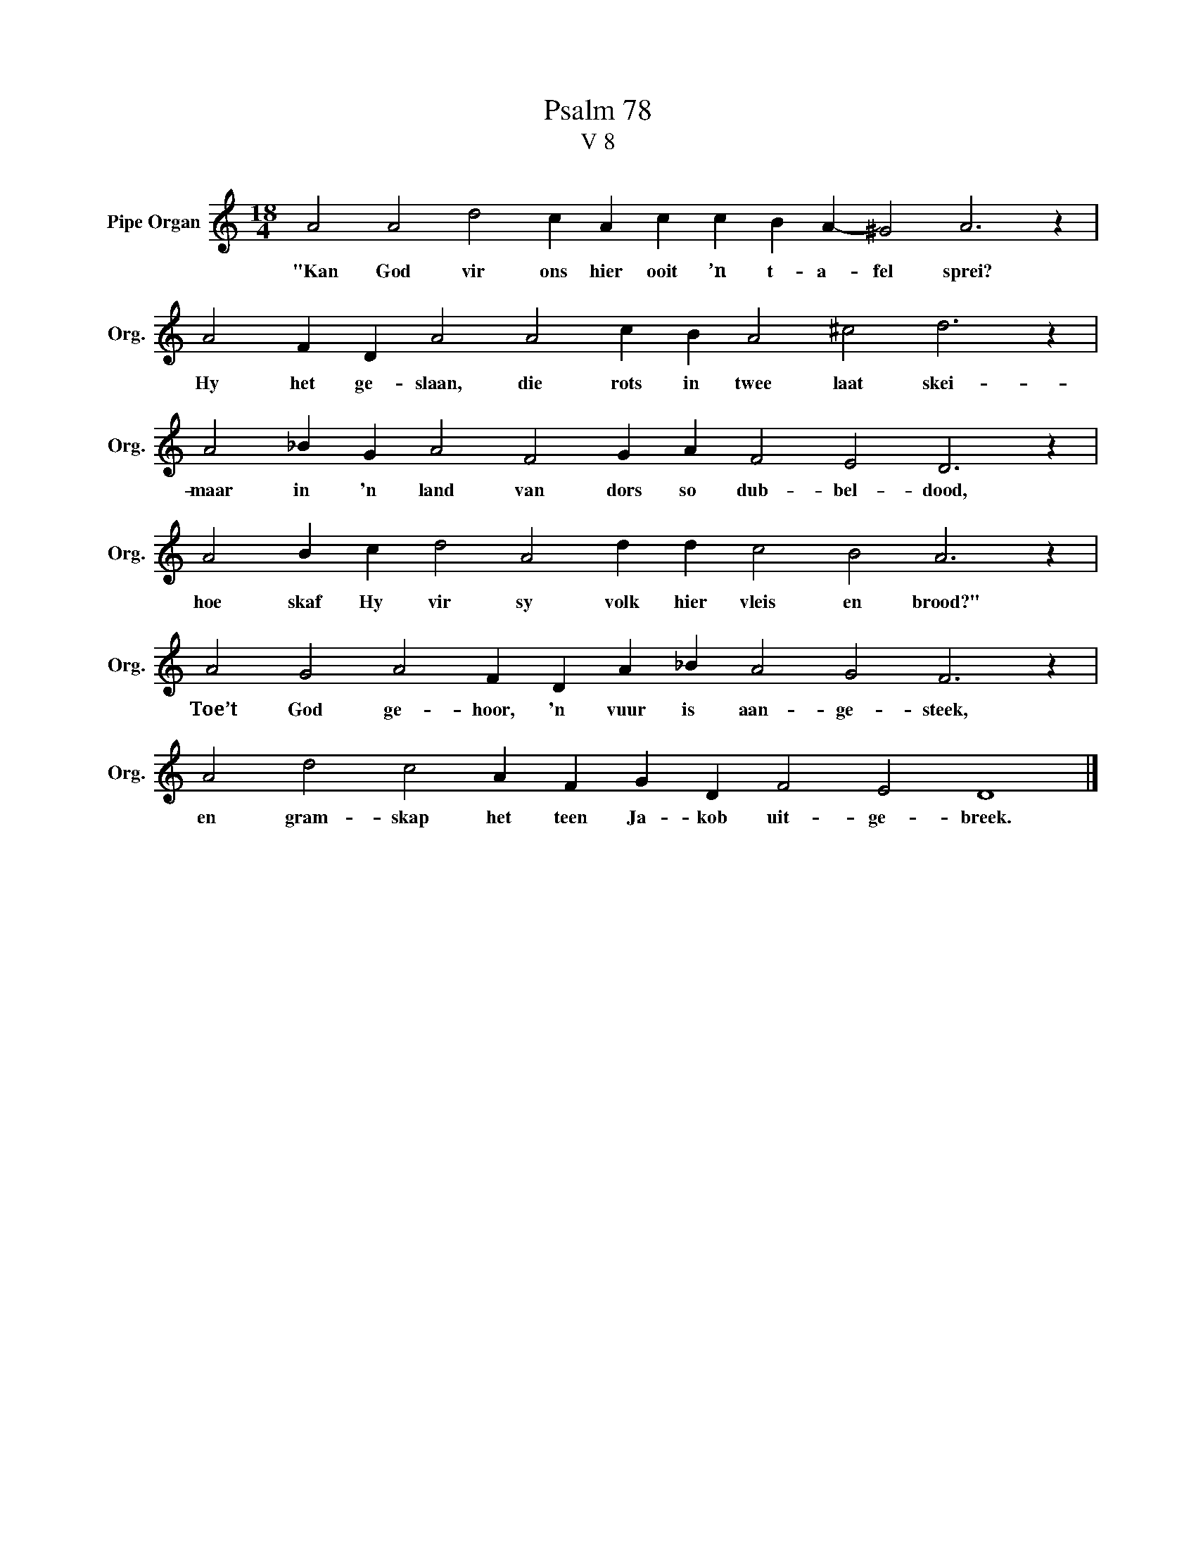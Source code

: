 X:1
T:Psalm 78
T:V 8
L:1/4
M:18/4
I:linebreak $
K:C
V:1 treble nm="Pipe Organ" snm="Org."
V:1
 A2 A2 d2 c A c c B A- ^G2 A3 z |$ A2 F D A2 A2 c B A2 ^c2 d3 z |$ A2 _B G A2 F2 G A F2 E2 D3 z |$ %3
w: "Kan God vir ons hier ooit ’n t- a- fel sprei?|Hy het ge- slaan, die rots in twee laat skei-|maar in 'n land van dors so dub- bel- dood,|
 A2 B c d2 A2 d d c2 B2 A3 z |$ A2 G2 A2 F D A _B A2 G2 F3 z |$ A2 d2 c2 A F G D F2 E2 D4 |] %6
w: hoe skaf Hy vir sy volk hier vleis en brood?"|Toe’t God ge- hoor, 'n vuur is aan- ge- steek,|en gram- skap het teen Ja- kob uit- ge- breek.|

